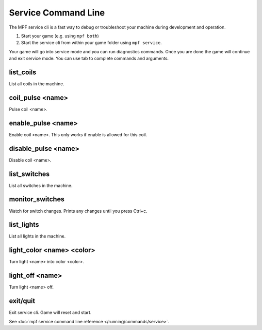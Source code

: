 Service Command Line
====================

The MPF service cli is a fast way to debug or troubleshoot your machine during
development and operation.

1. Start your game (e.g. using ``mpf both``)
2. Start the service cli from within your game folder using ``mpf service``.

Your game will go into service mode and you can run diagnostics commands.
Once you are done the game will continue and exit service mode.
You can use tab to complete commands and arguments.

list_coils
~~~~~~~~~~

List all coils in the machine.

coil_pulse <name>
~~~~~~~~~~~~~~~~~

Pulse coil <name>.

enable_pulse <name>
~~~~~~~~~~~~~~~~~~~

Enable coil <name>. This only works if enable is allowed for this coil.

disable_pulse <name>
~~~~~~~~~~~~~~~~~~~~

Disable coil <name>.

list_switches
~~~~~~~~~~~~~

List all switches in the machine.

monitor_switches
~~~~~~~~~~~~~~~~

Watch for switch changes. Prints any changes until you press Ctrl+c.

list_lights
~~~~~~~~~~~

List all lights in the machine.

light_color <name> <color>
~~~~~~~~~~~~~~~~~~~~~~~~~~

Turn light <name> into color <color>.

light_off <name>
~~~~~~~~~~~~~~~~

Turn light <name> off.

exit/quit
~~~~~~~~~

Exit service cli. Game will reset and start.


See :doc:`mpf service command line reference </running/commands/service>`.
